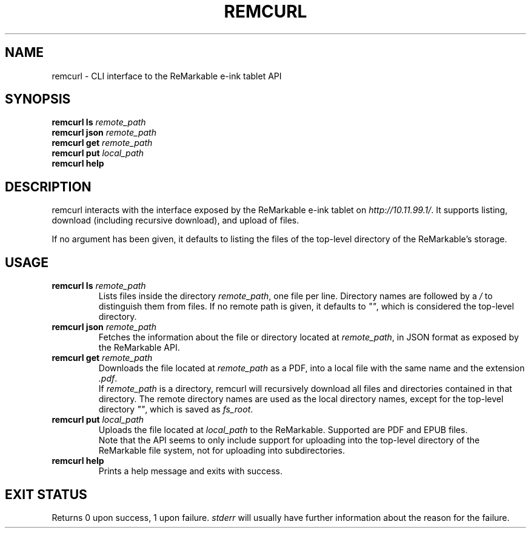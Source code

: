 .TH REMCURL 1 2023-04-14

.SH NAME
remcurl \- CLI interface to the ReMarkable e-ink tablet API

.SH SYNOPSIS

.B remcurl ls
.I remote_path
.br
.B remcurl json
.I remote_path
.br
.B remcurl get
.I remote_path
.br
.B remcurl put
.I local_path
.br
.B remcurl help

.SH DESCRIPTION

remcurl interacts with the interface exposed by the ReMarkable e-ink tablet
on
.IR http://10.11.99.1/ \.
It supports listing, download (including recursive download), and upload
of files.

If no argument has been given, it defaults to listing the files of the
top-level directory of the ReMarkable's storage.

.SH USAGE
.TP
.BI "remcurl ls " remote_path
Lists files inside the directory
.IR remote_path ,
one file per line. Directory names are followed by a
.I /
to distinguish them from files. If no remote path is given, it defaults to
.IR \(dq\(dq ,
which is considered the top-level directory.
.TP
.BI "remcurl json " remote_path
Fetches the information about the file or directory located at
.IR remote_path ,
in JSON format as exposed by the ReMarkable API.
.TP
.BI "remcurl get " remote_path
Downloads the file located at
.I remote_path
as a PDF, into a local file with the same name and the extension
.IR .pdf .
.br
If
.I remote_path
is a directory, remcurl will recursively download all files and directories
contained in that directory. The remote directory names are used as the local
directory names, except for the top-level directory
.IR \(dq\(dq ,
which is saved as
.IR fs_root .
.TP
.BI "remcurl put " local_path
Uploads the file located at
.I local_path
to the ReMarkable. Supported are PDF and EPUB files.
.br
Note that the API seems to only include support for uploading into the
top-level directory of the ReMarkable file system, not for uploading into
subdirectories.
.TP
.B remcurl help
Prints a help message and exits with success.

.SH EXIT STATUS
Returns 0 upon success, 1 upon failure.
.I stderr
will usually have further information about the reason for the failure.
